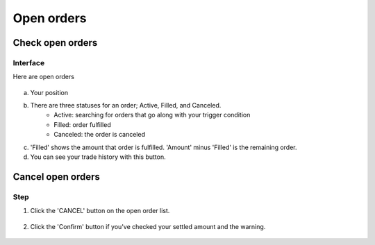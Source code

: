 Open orders
===========


Check open orders
*****************

Interface
---------
Here are open orders

.. figure:: static/open_order_part.png
    :align: center
    :figwidth: 100%

a. Your position

b. There are three statuses for an order; Active, Filled, and Canceled.
    - Active: searching for orders that go along with your trigger condition
    - Filled: order fulfilled
    - Canceled: the order is canceled
c. 'Filled' shows the amount that order is fulfilled.  'Amount' minus 'Filled' is the remaining order.
d. You can see your trade history with this button.


Cancel open orders
******************

Step
----

1. Click the 'CANCEL' button on the open order list.

.. figure:: static/click_cancel.png
    :align: center
    :figwidth: 100%

2. Click the 'Confirm' button if you've checked your settled amount and the warning.

.. figure:: static/cancel_order_confirm.png
    :align: center
    :figwidth: 100%
